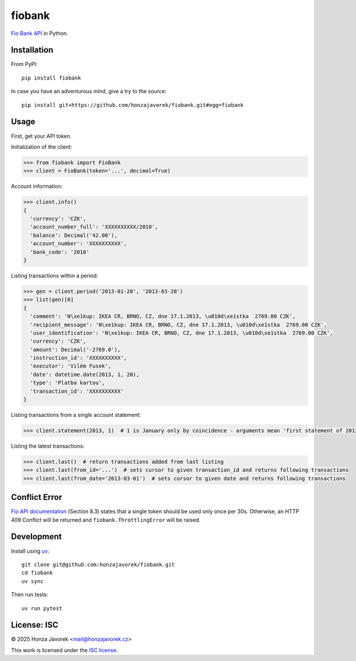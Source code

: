 fiobank
=======

`Fio Bank API <http://www.fio.cz/bank-services/internetbanking-api>`_
in Python.

Installation
------------

From PyPI::

    pip install fiobank

In case you have an adventurous mind, give a try to the source::

    pip install git+https://github.com/honzajavorek/fiobank.git#egg=fiobank

Usage
-----

First, get your API token.

.. image:: token.png

Initialization of the client:

.. code:: python

    >>> from fiobank import FioBank
    >>> client = FioBank(token='...', decimal=True)

Account information:

.. code:: python

    >>> client.info()
    {
      'currency': 'CZK',
      'account_number_full': 'XXXXXXXXXX/2010',
      'balance': Decimal('42.00'),
      'account_number': 'XXXXXXXXXX',
      'bank_code': '2010'
    }

Listing transactions within a period:

.. code:: python

    >>> gen = client.period('2013-01-20', '2013-03-20')
    >>> list(gen)[0]
    {
      'comment': 'N\xe1kup: IKEA CR, BRNO, CZ, dne 17.1.2013, \u010d\xe1stka  2769.00 CZK',
      'recipient_message': 'N\xe1kup: IKEA CR, BRNO, CZ, dne 17.1.2013, \u010d\xe1stka  2769.00 CZK',
      'user_identification': 'N\xe1kup: IKEA CR, BRNO, CZ, dne 17.1.2013, \u010d\xe1stka  2769.00 CZK',
      'currency': 'CZK',
      'amount': Decimal('-2769.0'),
      'instruction_id': 'XXXXXXXXXX',
      'executor': 'Vilém Fusek',
      'date': datetime.date(2013, 1, 20),
      'type': 'Platba kartou',
      'transaction_id': 'XXXXXXXXXX'
    }

Listing transactions from a single account statement:

.. code:: python

    >>> client.statement(2013, 1)  # 1 is January only by coincidence - arguments mean 'first statement of 2013'

Listing the latest transactions:

.. code:: python

    >>> client.last()  # return transactions added from last listing
    >>> client.last(from_id='...')  # sets cursor to given transaction_id and returns following transactions
    >>> client.last(from_date='2013-03-01')  # sets cursor to given date and returns following transactions

Conflict Error
--------------

`Fio API documentation <http://www.fio.cz/docs/cz/API_Bankovnictvi.pdf>`_
(Section 8.3) states that a single token should be used only once per
30s. Otherwise, an HTTP 409 Conflict will be returned and
``fiobank.ThrottlingError`` will be raised.

Development
-----------

Install using `uv <https://docs.astral.sh/uv/>`_::

    git clone git@github.com:honzajavorek/fiobank.git
    cd fiobank
    uv sync

Then run tests::

    uv run pytest

License: ISC
------------

© 2025 Honza Javorek <mail@honzajavorek.cz>

This work is licensed under the `ISC
license <https://en.wikipedia.org/wiki/ISC_license>`_.
